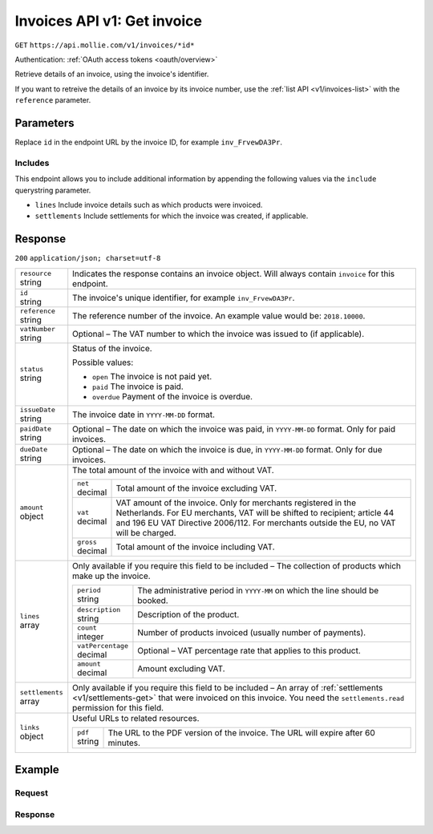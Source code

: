.. _v1/invoices-get:

Invoices API v1: Get invoice
============================
``GET`` ``https://api.mollie.com/v1/invoices/*id*``

Authentication: :ref:`OAuth access tokens <oauth/overview>`

Retrieve details of an invoice, using the invoice's identifier.

If you want to retreive the details of an invoice by its invoice number, use the :ref:`list API <v1/invoices-list>` with
the ``reference`` parameter.

Parameters
----------
Replace ``id`` in the endpoint URL by the invoice ID, for example ``inv_FrvewDA3Pr``.

Includes
^^^^^^^^
This endpoint allows you to include additional information by appending the following values via the ``include``
querystring parameter.

* ``lines`` Include invoice details such as which products were invoiced.
* ``settlements`` Include settlements for which the invoice was created, if applicable.

Response
--------
``200`` ``application/json; charset=utf-8``

.. list-table::
   :widths: auto

   * - | ``resource``
       | string
     - Indicates the response contains an invoice object. Will always contain ``invoice`` for this endpoint.

   * - | ``id``
       | string
     - The invoice's unique identifier, for example ``inv_FrvewDA3Pr``.

   * - | ``reference``
       | string
     - The reference number of the invoice. An example value would be: ``2018.10000``.

   * - | ``vatNumber``
       | string
     - Optional – The VAT number to which the invoice was issued to (if applicable).

   * - | ``status``
       | string
     - Status of the invoice.

       Possible values:

       * ``open`` The invoice is not paid yet.
       * ``paid`` The invoice is paid.
       * ``overdue`` Payment of the invoice is overdue.

   * - | ``issueDate``
       | string
     - The invoice date in ``YYYY-MM-DD`` format.

   * - | ``paidDate``
       | string
     - Optional – The date on which the invoice was paid, in ``YYYY-MM-DD`` format. Only for paid invoices.

   * - | ``dueDate``
       | string
     - Optional – The date on which the invoice is due, in ``YYYY-MM-DD`` format. Only for due invoices.

   * - | ``amount``
       | object
     - The total amount of the invoice with and without VAT.

       .. list-table::
          :widths: auto

          * - | ``net``
              | decimal
            - Total amount of the invoice excluding VAT.

          * - | ``vat``
              | decimal
            - VAT amount of the invoice. Only for merchants registered in the Netherlands. For EU merchants, VAT will be
              shifted to recipient; article 44 and 196 EU VAT Directive 2006/112. For merchants outside the EU, no VAT
              will be charged.

          * - | ``gross``
              | decimal
            - Total amount of the invoice including VAT.

   * - | ``lines``
       | array
     - Only available if you require this field to be included – The collection of products which make up the invoice.

       .. list-table::
          :widths: auto

          * - | ``period``
              | string
            - The administrative period in ``YYYY-MM`` on which the line should be booked.

          * - | ``description``
              | string
            - Description of the product.

          * - | ``count``
              | integer
            - Number of products invoiced (usually number of payments).

          * - | ``vatPercentage``
              | decimal
            - Optional – VAT percentage rate that applies to this product.

          * - | ``amount``
              | decimal
            - Amount excluding VAT.

   * - | ``settlements``
       | array
     - Only available if you require this field to be included – An array of :ref:`settlements <v1/settlements-get>`
       that were invoiced on this invoice. You need the ``settlements.read`` permission for this field.

   * - | ``links``
       | object
     - Useful URLs to related resources.

       .. list-table::
          :widths: auto

          * - | ``pdf``
              | string
            - The URL to the PDF version of the invoice. The URL will expire after 60 minutes.

Example
-------

Request
^^^^^^^
.. code-block:: bash
   :linenos:

   curl -X GET "https://api.mollie.com/v1/invoice/inv_xBEbP9rvAq?include=lines" \
       -H "Authorization: Bearer access_Wwvu7egPcJLLJ9Kb7J632x8wJ2zMeJ"

Response
^^^^^^^^
.. code-block:: http
   :linenos:

   HTTP/1.1 200 OK
   Content-Type: application/json; charset=utf-8

   {
       "resource":"invoice",
       "id":"inv_xBEbP9rvAq",
       "reference":"2016.10000",
       "vatNumber":"NL001234567B01",
       "status":"open",
       "issueDate":"2016-08-31",
       "dueDate":"2016-09-14",
       "amount": {
           "net":"45.00",
           "vat":"9.45",
           "gross":"54.45"
       },
       "lines":[
           {
               "period":"2016-09",
               "description":"iDEAL transactiekosten",
               "count":100,
               "vatPercentage":21,
               "amount":"45.00"
           }
       ],
       "links": {
           "pdf":"https://www.mollie.com/merchant/download/invoice/sbd9gu/52981a39788e5e0acaf71bbf570e941f"
       }
   }
